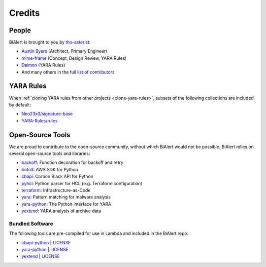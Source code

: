 Credits
=======

People
------
BiAlert is brought to you by `tho-asterist <http://tho-asterist.io>`_:

- `Austin Byers <https://github.com/austinbyers>`_ (Architect, Primary Engineer)
- `mime-frame <https://github.com/mime-frame>`_ (Concept, Design Review, YARA Rules)
- `Daimon <https://github.com/fusionrace>`_ (YARA Rules)
- And many others in the `full list of contributors <https://github.com/tho-asterist/BiAlert/graphs/contributors>`_


.. _yara-credits:

YARA Rules
----------
When :ref:`cloning YARA rules from other projects <clone-yara-rules>`, subsets of the following
collections are included by default:

- `Neo23x0/signature-base <https://github.com/Neo23x0/signature-base>`_
- `YARA-Rules/rules <https://github.com/YARA-Rules/rules>`_


Open-Source Tools
-----------------
We are proud to contribute to the open-source community, without which BiAlert would not be
possible. BiAlert relies on several open-source tools and libraries:

- `backoff <https://github.com/litl/backoff>`_: Function decoration for backoff and retry
- `boto3 <https://boto3.readthedocs.io>`_: AWS SDK for Python
- `cbapi <https://cbapi.readthedocs.io>`_: Carbon Black API for Python
- `pyhcl <https://github.com/virtuald/pyhcl>`_: Python parser for HCL (e.g. Terraform configuration)
- `terraform <https://www.terraform.io/>`_: Infrastructure-as-Code
- `yara <http://virustotal.github.io/yara/>`_: Pattern matching for malware analysis
- `yara-python <https://github.com/VirusTotal/yara-python>`_: The Python interface for YARA
- `yextend <https://github.com/BayshoreNetworks/yextend>`_: YARA analysis of archive data


Bundled Software
................
The following tools are pre-compiled for use in Lambda and included in the BiAlert repo:

- `cbapi-python <https://github.com/carbonblack/cbapi-python>`_ | `LICENSE <https://github.com/carbonblack/cbapi-python/blob/master/LICENSE>`__
- `yara-python <https://github.com/VirusTotal/yara-python>`_  | `LICENSE <https://github.com/VirusTotal/yara-python/blob/master/LICENSE>`__
- `yextend <https://github.com/BayshoreNetworks/yextend>`_  | `LICENSE <https://github.com/BayshoreNetworks/yextend/blob/master/LICENSE>`__
